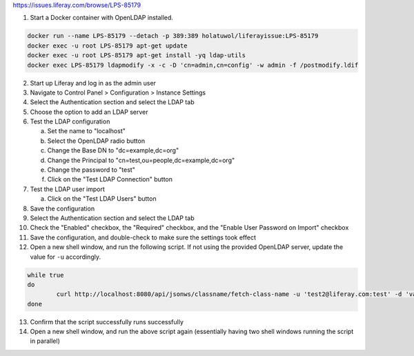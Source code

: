 https://issues.liferay.com/browse/LPS-85179

1.	Start a Docker container with OpenLDAP installed.

.. code-block:: bash

	docker run --name LPS-85179 --detach -p 389:389 holatuwol/liferayissue:LPS-85179
	docker exec -u root LPS-85179 apt-get update
	docker exec -u root LPS-85179 apt-get install -yq ldap-utils
	docker exec LPS-85179 ldapmodify -x -c -D 'cn=admin,cn=config' -w admin -f /postmodify.ldif

2.	Start up Liferay and log in as the admin user
3.	Navigate to Control Panel > Configuration > Instance Settings
4.	Select the Authentication section and select the LDAP tab
5.	Choose the option to add an LDAP server
6.	Test the LDAP configuration

	a.	Set the name to "localhost"
	b.	Select the OpenLDAP radio button
	c.	Change the Base DN to "dc=example,dc=org"
	d.	Change the Principal to "cn=test,ou=people,dc=example,dc=org"
	e.	Change the password to "test"
	f.	Click on the "Test LDAP Connection" button

7.	Test the LDAP user import

	a.	Click on the "Test LDAP Users" button

8.	Save the configuration
9.	Select the Authentication section and select the LDAP tab
10.	Check the "Enabled" checkbox, the "Required" checkbox, and the "Enable User Password on Import" checkbox
11. Save the configuration, and double-check to make sure the settings took effect
12. Open a new shell window, and run the following script. If not using the provided OpenLDAP server, update the value for ``-u`` accordingly.

.. code-block:: bash

	while true
	do
		curl http://localhost:8080/api/jsonws/classname/fetch-class-name -u 'test2@liferay.com:test' -d 'value=com.liferay.portal.kernel.model.User'
	done

13. Confirm that the script successfully runs successfully
14. Open a new shell window, and run the above script again (essentially having two shell windows running the script in parallel)